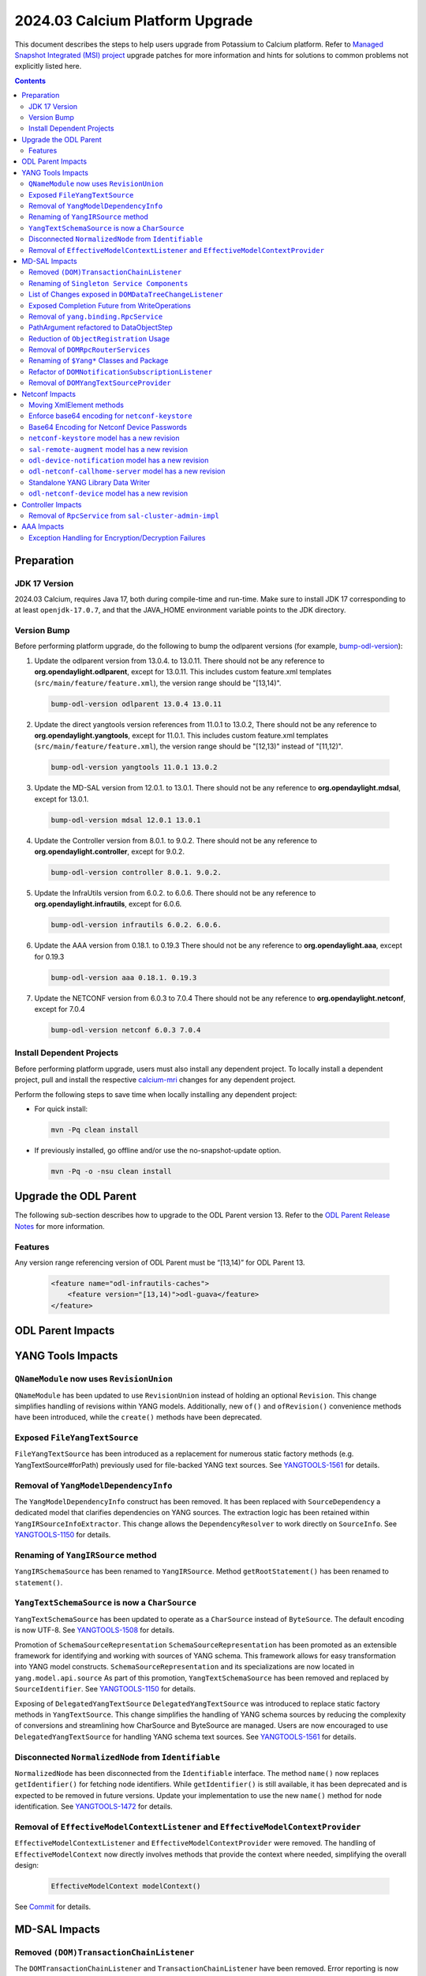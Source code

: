 ==================================
2024.03 Calcium Platform Upgrade
==================================

This document describes the steps to help users upgrade from Potassium
to Calcium platform. Refer to `Managed Snapshot Integrated (MSI)
project <https://git.opendaylight.org/gerrit/q/topic:calcium-mri>`_
upgrade patches for more information and hints for solutions to common
problems not explicitly listed here.

.. contents:: Contents

Preparation
-----------

JDK 17 Version
^^^^^^^^^^^^^^
2024.03 Calcium, requires Java 17, both during compile-time and run-time.
Make sure to install JDK 17 corresponding to at least ``openjdk-17.0.7``,
and that the JAVA_HOME environment variable points to the JDK directory.

Version Bump
^^^^^^^^^^^^
Before performing platform upgrade, do the following to bump the odlparent
versions (for example, `bump-odl-version <https://github.com/skitt/odl-tools/blob/master/bump-odl-version>`_):

1. Update the odlparent version from 13.0.4. to 13.0.11. There should
   not be any reference to **org.opendaylight.odlparent**, except
   for 13.0.11. This includes custom feature.xml templates
   (``src/main/feature/feature.xml``), the version range should
   be "[13,14)".

 .. code-block:: shell

  bump-odl-version odlparent 13.0.4 13.0.11

2. Update the direct yangtools version references from 11.0.1 to 13.0.2,
   There should not be any reference to **org.opendaylight.yangtools**,
   except for 11.0.1. This includes custom feature.xml templates
   (``src/main/feature/feature.xml``), the version range should
   be "[12,13)" instead of "[11,12)".

 .. code-block:: shell

  bump-odl-version yangtools 11.0.1 13.0.2

3. Update the MD-SAL version from 12.0.1. to 13.0.1. There should not be
   any reference to **org.opendaylight.mdsal**, except for 13.0.1.

 .. code-block:: shell

  bump-odl-version mdsal 12.0.1 13.0.1

4. Update the Controller version from 8.0.1. to 9.0.2. There should not be
   any reference to **org.opendaylight.controller**, except for 9.0.2.

 .. code-block:: shell

  bump-odl-version controller 8.0.1. 9.0.2.

5. Update the InfraUtils version from 6.0.2. to 6.0.6. There should not be
   any reference to **org.opendaylight.infrautils**, except for 6.0.6.

 .. code-block:: shell

  bump-odl-version infrautils 6.0.2. 6.0.6.

6. Update the AAA version from 0.18.1. to 0.19.3 There should not be
   any reference to **org.opendaylight.aaa**, except for 0.19.3

 .. code-block:: shell

  bump-odl-version aaa 0.18.1. 0.19.3

7. Update the NETCONF version from 6.0.3 to 7.0.4 There should not be
   any reference to **org.opendaylight.netconf**, except for 7.0.4

 .. code-block:: shell

  bump-odl-version netconf 6.0.3 7.0.4

Install Dependent Projects
^^^^^^^^^^^^^^^^^^^^^^^^^^
Before performing platform upgrade, users must also install
any dependent project. To locally install a dependent project,
pull and install the respective
`calcium-mri <https://git.opendaylight.org/gerrit/q/topic:calcium-mri>`_
changes for any dependent project.

Perform the following steps to save time when locally installing
any dependent project:

* For quick install:

 .. code-block:: shell

  mvn -Pq clean install

* If previously installed, go offline and/or use the
  no-snapshot-update option.

 .. code-block:: shell

  mvn -Pq -o -nsu clean install

Upgrade the ODL Parent
----------------------
The following sub-section describes how to upgrade to
the ODL Parent version 13. Refer to the `ODL Parent Release Notes
<https://github.com/opendaylight/odlparent/blob/master/docs/NEWS.rst#version-13011>`_
for more information.

Features
^^^^^^^^
Any version range referencing version of ODL Parent must be “[13,14)” for ODL Parent 13.

 .. code-block:: xml

   <feature name="odl-infrautils-caches">
       <feature version="[13,14)">odl-guava</feature>
   </feature>

ODL Parent Impacts
------------------



YANG Tools Impacts
------------------
``QNameModule`` now uses ``RevisionUnion``
^^^^^^^^^^^^^^^^^^^^^^^^^^^^^^^^^^^^^^^^^^
``QNameModule`` has been updated to use ``RevisionUnion`` instead of holding an optional ``Revision``.
This change simplifies handling of revisions within YANG models. Additionally, new ``of()`` and ``ofRevision()``
convenience methods have been introduced, while the ``create()`` methods have been deprecated.

Exposed ``FileYangTextSource``
^^^^^^^^^^^^^^^^^^^^^^^^^^^^^^
``FileYangTextSource`` has been introduced as a replacement for numerous static factory methods
(e.g. YangTextSource#forPath) previously used for file-backed YANG text sources.
See `YANGTOOLS-1561 <https://jira.opendaylight.org/browse/YANGTOOLS-1561>`__ for details.

Removal of ``YangModelDependencyInfo``
^^^^^^^^^^^^^^^^^^^^^^^^^^^^^^^^^^^^^^
The ``YangModelDependencyInfo`` construct has been removed.
It has been replaced with ``SourceDependency`` a dedicated model that clarifies dependencies on YANG sources.
The extraction logic has been retained within ``YangIRSourceInfoExtractor``.
This change allows the ``DependencyResolver`` to work directly on ``SourceInfo``.
See `YANGTOOLS-1150 <https://jira.opendaylight.org/browse/YANGTOOLS-1150>`__ for details.

Renaming of ``YangIRSource`` method
^^^^^^^^^^^^^^^^^^^^^^^^^^^^^^^^^^^
``YangIRSchemaSource`` has been renamed to ``YangIRSource``.
Method ``getRootStatement()`` has been renamed to ``statement()``.

``YangTextSchemaSource`` is now a ``CharSource``
^^^^^^^^^^^^^^^^^^^^^^^^^^^^^^^^^^^^^^^^^^^^^^^^
``YangTextSchemaSource`` has been updated to operate as a ``CharSource`` instead of ``ByteSource``.
The default encoding is now UTF-8.
See `YANGTOOLS-1508 <https://jira.opendaylight.org/browse/YANGTOOLS-1508>`__ for details.

Promotion of ``SchemaSourceRepresentation``
``SchemaSourceRepresentation`` has been promoted as an extensible framework for identifying and working
with sources of YANG schema. This framework allows for easy transformation into YANG model constructs.
``SchemaSourceRepresentation`` and its specializations are now located in ``yang.model.api.source``
As part of this promotion, ``YangTextSchemaSource`` has been removed and replaced by ``SourceIdentifier``.
See `YANGTOOLS-1150 <https://jira.opendaylight.org/browse/YANGTOOLS-1150>`__ for details.

Exposing of ``DelegatedYangTextSource``
``DelegatedYangTextSource`` was introduced to replace static factory methods in ``YangTextSource``.
This change simplifies the handling of YANG schema sources by reducing the complexity of conversions and
streamlining how CharSource and ByteSource are managed. Users are now encouraged to use ``DelegatedYangTextSource``
for handling YANG schema text sources.
See `YANGTOOLS-1561 <https://jira.opendaylight.org/browse/YANGTOOLS-1561>`__ for details.

Disconnected ``NormalizedNode`` from ``Identifiable``
^^^^^^^^^^^^^^^^^^^^^^^^^^^^^^^^^^^^^^^^^^^^^^^^^^^^^
``NormalizedNode`` has been disconnected from the ``Identifiable`` interface. The method ``name()`` now replaces
``getIdentifier()`` for fetching node identifiers. While ``getIdentifier()`` is still available, it has been deprecated
and is expected to be removed in future versions. Update your implementation to use the new ``name()`` method
for node identification.
See `YANGTOOLS-1472 <https://jira.opendaylight.org/browse/YANGTOOLS-1472>`__ for details.

Removal of ``EffectiveModelContextListener`` and ``EffectiveModelContextProvider``
^^^^^^^^^^^^^^^^^^^^^^^^^^^^^^^^^^^^^^^^^^^^^^^^^^^^^^^^^^^^^^^^^^^^^^^^^^^^^^^^^^
``EffectiveModelContextListener`` and ``EffectiveModelContextProvider`` were removed.
The handling of ``EffectiveModelContext`` now directly involves methods that provide the context where needed,
simplifying the overall design:

  .. code-block:: java

    EffectiveModelContext modelContext()

See `Commit <https://github.com/opendaylight/yangtools/commit/fd91e72579e4c6083592f957a92689923b5a685f>`__ for details.

MD-SAL Impacts
--------------

Removed ``(DOM)TransactionChainListener``
^^^^^^^^^^^^^^^^^^^^^^^^^^^^^^^^^^^^^^^^^
The ``DOMTransactionChainListener`` and ``TransactionChainListener`` have been removed.
Error reporting is now handled by attaching listeners to a separately exposed ``ListenableFuture``,
simplifying transaction chain management.
See `MDSAL-850 <https://jira.opendaylight.org/browse/MDSAL-850>`__ for details.

Renaming of ``Singleton Service Components``
^^^^^^^^^^^^^^^^^^^^^^^^^^^^^^^^^^^^^^^^^^^^
The ``mdsal-singleton-dom-impl`` has been renamed to ``mdsal-singleton-impl`` and
the ``mdsal-singleton-common-api`` has been renamed to ``mdsal-singleton-api``.

List of Changes exposed in ``DOMDataTreeChangeListener``
^^^^^^^^^^^^^^^^^^^^^^^^^^^^^^^^^^^^^^^^^^^^^^^^^^^^^^^^
``DOMDataTreeChangeListener`` was updated to expose a list of changes instead of a collection.

  .. code-block:: java

    onDataTreeChanged(final List<DataTreeModification<T>> changes)

instead of

  .. code-block:: java

    onDataTreeChanged(final Collection<DataTreeModification<T>> changes)

See `Github <https://github.com/opendaylight/mdsal/commit/d2c0f28aef06857cbe7fcfb96a7745055b290db4>`__ for details.

Exposed Completion Future from WriteOperations
^^^^^^^^^^^^^^^^^^^^^^^^^^^^^^^^^^^^^^^^^^^^^^
``WriteOperations`` now exposes a ``FluentFuture<?>`` which completes when a transaction is committed or aborted.
This improvement allows code to react to when changes are actually committed, which is essential for tasks like
chaining cache updates.
See `MDSAL-61 <https://jira.opendaylight.org/browse/MDSAL-61>`__ for details.

Removal of ``yang.binding.RpcService``
^^^^^^^^^^^^^^^^^^^^^^^^^^^^^^^^^^^^^^
The ``yang.binding.RpcService`` interface has been removed. This interface, which served as a base marker
for generated interfaces representing YANG rpc statements, has been deprecated due to outdated design
assumptions from Java 7. In its place, use ``yang.binding.Rpc`` and related lambda-compatible interfaces for a
more modern, streamlined approach.
See `MDSAL-772 <https://jira.opendaylight.org/browse/MDSAL-772>`__ for details.

PathArgument refactored to DataObjectStep
^^^^^^^^^^^^^^^^^^^^^^^^^^^^^^^^^^^^^^^^^
``InstanceIdentifier.PathArgument`` has been refactored to ``DataObjectStep``, a top-level construct that simplifies
expressing paths of ``DataObject`` type references. This change streamlines method signatures and imports while
keeping the older ``AbstractPathArgument`` for serialization compatibility.
See `MDSAL-815 <https://jira.opendaylight.org/browse/MDSAL-815>`__ for details.

Reduction of ``ObjectRegistration`` Usage
^^^^^^^^^^^^^^^^^^^^^^^^^^^^^^^^^^^^^^^^^
Usage of ``ObjectRegistration`` has been reduced in favor of the simpler ``Registration`` interface.
This change impacts several services, such as ``ActionProviderService`` and ``DataTreeCommitCohortRegistry``,
where the adaptation of ``ObjectRegistration`` is no longer necessary. Ensure that any code relying on
``ObjectRegistration`` is updated to use the new ``Registration`` interface.
See `MDSAL-843 <https://jira.opendaylight.org/browse/MDSAL-843>`__ for details.

Removal of ``DOMRpcRouterServices``
^^^^^^^^^^^^^^^^^^^^^^^^^^^^^^^^^^^
``DOMRpcRouterServices`` has been removed to simplify the RPC routing mechanism.
The ``DOMRpcRouter`` is now directly exposed as the endpoint without an intermediate interface.
Notably, the method names in ``DOMRpcRouter`` differ from those in ``DOMRpcRouterServices``.
``DOMNotificationRouter#create`` was removed  as it has been deprecated.
Use operator ``new()`` instead for creating instance of ``DOMNotificationRouter``.
See `MDSAL-842 <https://jira.opendaylight.org/browse/MDSAL-842>`__ for details.

Renaming of ``$Yang*`` Classes and Package
^^^^^^^^^^^^^^^^^^^^^^^^^^^^^^^^^^^^^^^^^^
the ``$Yang*`` generation classes were renamed to avoid the use of the dollar sign ($) in class names.
Additionally, the root package for these classes was changed from ``org.opendaylight.yang.gen.v1`` to
``org.opendaylight.yang.svc.v1``.
See `MDSAL-836 <https://jira.opendaylight.org/browse/MDSAL-836>`__ for details.

Refactor of ``DOMNotificationSubscriptionListener``
^^^^^^^^^^^^^^^^^^^^^^^^^^^^^^^^^^^^^^^^^^^^^^^^^^^
The ``DOMNotificationSubscriptionListener`` and ``DOMNotificationSubscriptionListenerRegistry``
were refactored and replaced by ``DOMNotificationPublishDemandExtension``.
This new structure is now integrated into ``DOMNotificationRouter``.
Ensure your code is updated to use ``DOMNotificationRouter`` for managing notification subscriptions.
See `MDSAL-481 <https://jira.opendaylight.org/browse/MDSAL-481>`__ for details.

Removal of ``DOMYangTextSourceProvider``
^^^^^^^^^^^^^^^^^^^^^^^^^^^^^^^^^^^^^^^^
``DOMYangTextSourceProvider`` was replaced with ``DOMSchemaService.YangTextSourceExtension``.
Make sure to update your implementation to reflect these changes.
See `Commit <https://github.com/opendaylight/mdsal/commit/8a0509e7b8909c4fa5b1b4b54b62a6474e55a8eb>`__ for details.

Netconf Impacts
---------------
Moving XmlElement methods
^^^^^^^^^^^^^^^^^^^^^^^^^
XmlElement had a number of methods which are hosted in XmlUtil now:
``XmlUtil#hasNamespace``, ``XmlUtil#namespace``, ``XmlUtil#namespaceAttribute``.

Enforce base64 encoding for ``netconf-keystore``
^^^^^^^^^^^^^^^^^^^^^^^^^^^^^^^^^^^^^^^^^^^^^^^^
This change switch type to binary for all leafs that are claiming their type as
base64.
See `NETCONF-1186 <https://jira.opendaylight.org/browse/NETCONF-1186>`__ for details.

Base64 Encoding for Netconf Device Passwords
^^^^^^^^^^^^^^^^^^^^^^^^^^^^^^^^^^^^^^^^^^^^
The Netconf device passwords are now encoded using Base64. This is enforced for encrypted authentication,
ensuring compatibility with RFC 7950. The RPC logic continues to handle password encoding when creating devices.
See `NETCONF-1115 <https://jira.opendaylight.org/browse/NETCONF-1115>`__ for details.

``netconf-keystore`` model has a new revision
^^^^^^^^^^^^^^^^^^^^^^^^^^^^^^^^^^^^^^^^^^^^^
This revision introduces changes where several elements, including private keys and certificates,
are now being Base64-encoded for enhanced security and conformance with standard practices.
See `NETCONF-1186 <https://jira.opendaylight.org/browse/NETCONF-1186>`__ for details.

``sal-remote-augment`` model has a new revision
^^^^^^^^^^^^^^^^^^^^^^^^^^^^^^^^^^^^^^^^^^^^^^^
The ``sal-remote-augment.yang`` model has been updated to revision ``2023-11-03``.
See `NETCONF-1102 <https://jira.opendaylight.org/browse/NETCONF-1102>`__ for details.

``odl-device-notification`` model has a new revision
^^^^^^^^^^^^^^^^^^^^^^^^^^^^^^^^^^^^^^^^^^^^^^^^^^^^
``odl-device-notification`` output has been corrected to ensure that the stream subscription results in a stream name.
Previously, it returned a ``stream-path``, but this has been changed to a ``stream-name``.
See `NETCONF-1102 <https://jira.opendaylight.org/browse/NETCONF-1102>`__ for details.

``odl-netconf-callhome-server`` model has a new revision
^^^^^^^^^^^^^^^^^^^^^^^^^^^^^^^^^^^^^^^^^^^^^^^^^^^^^^^^
The ``ssh-host-key`` field outside of the ``transport`` choice has been marked as obsolete.
The ``transport`` choice is now mandatory. The key is now managed via the ``ssh-client-params``
container within the transport choice.
See `NETCONF-1243 <https://jira.opendaylight.org/browse/NETCONF-1243>`__ for details.

Standalone YANG Library Data Writer
^^^^^^^^^^^^^^^^^^^^^^^^^^^^^^^^^^^
A new standalone YANG library data writer was introduced to replace previous implementations that could cause
data inconsistency. This new dedicated module ensures that YANG library data is written from a single
source to prevent potential data corruption.

 .. code-block:: xml

      <dependency>
        <groupId>org.opendaylight.netconf</groupId>
        <artifactId>yanglib-mdsal-writer</artifactId>
      </dependency>

See `NETCONF-668 <https://jira.opendaylight.org/browse/NETCONF-668>`__ for details.

``odl-netconf-device`` model has a new revision
^^^^^^^^^^^^^^^^^^^^^^^^^^^^^^^^^^^^^^^^^^^^^^^
Several leaf names have been simplified, including changes like renaming between-attempts-timeout-millis
to min-backoff-millis, max-timeout-between-attempts-millis to max-backoff-millis, and sleep-factor
to backoff-multiplier.
See `NETCONF-1193 <https://jira.opendaylight.org/browse/NETCONF-1193>`__ for details.

Controller Impacts
------------------
Removal of ``RpcService`` from ``sal-cluster-admin-impl``
^^^^^^^^^^^^^^^^^^^^^^^^^^^^^^^^^^^^^^^^^^^^^^^^^^^^^^^^^
The usage of ``RpcService`` was removed from ``sal-cluster-admin-impl`` and replaced with ``Rpc<?,?>``.
Replace usage ``ClusterAdminService`` with ``ClusterAdminRpcService`` on your implementation.
See `CONTROLLER-2085 <https://jira.opendaylight.org/browse/CONTROLLER-2085>`__ for details.

AAA Impacts
-----------
Exception Handling for Encryption/Decryption Failures
^^^^^^^^^^^^^^^^^^^^^^^^^^^^^^^^^^^^^^^^^^^^^^^^^^^^^
Error handling in the AAA module was improved to throw a ``GeneralSecurityException`` if encryption or decryption fails.
Previously, the system would log the error and return the inserted string, which could cause confusion.
See `AAA-266 <https://jira.opendaylight.org/browse/AAA-266>`__ for details.

